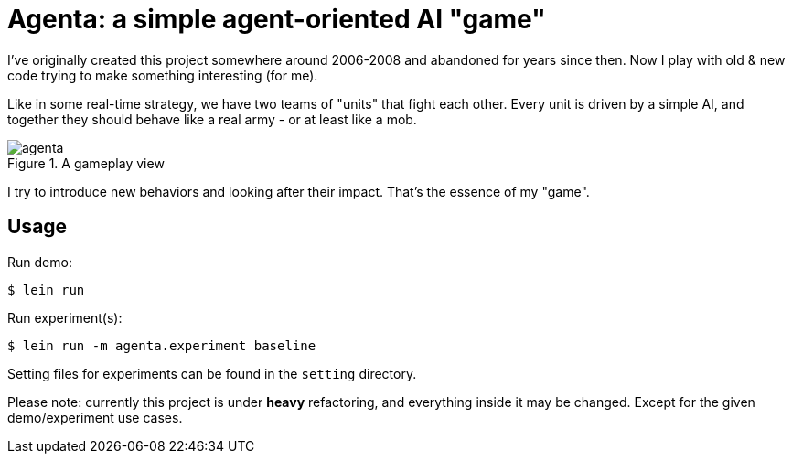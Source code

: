 = Agenta: a simple agent-oriented AI "game"

I've originally created this project somewhere around 2006-2008 and abandoned for years since then.
Now I play with old & new code trying to make something interesting (for me).

Like in some real-time strategy, we have two teams of "units" that fight each other.
Every unit is driven by a simple AI, and together they should behave like a real army - or at least like a mob.

.A gameplay view
image::agenta.png[]

I try to introduce new behaviors and looking after their impact.
That's the essence of my "game".

== Usage

Run demo:

----
$ lein run
----

Run experiment(s):

----
$ lein run -m agenta.experiment baseline
----

Setting files for experiments can be found in the `setting` directory.

Please note: currently this project is under **heavy** refactoring, and everything inside it may be changed.
Except for the given demo/experiment use cases.
